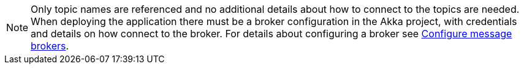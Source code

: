 NOTE: Only topic names are referenced and no additional details about how to connect to the topics are needed. When deploying the application there must be a broker configuration in the Akka project, with credentials and details on how connect to the broker. For details about configuring a broker see xref:operations:projects/message-brokers.adoc[Configure message brokers].
